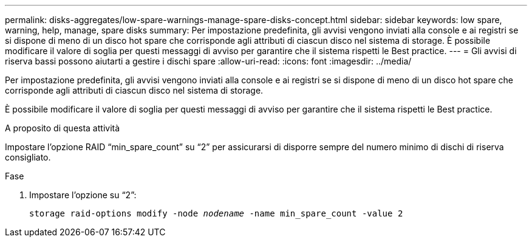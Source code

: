 ---
permalink: disks-aggregates/low-spare-warnings-manage-spare-disks-concept.html 
sidebar: sidebar 
keywords: low spare, warning, help, manage, spare disks 
summary: Per impostazione predefinita, gli avvisi vengono inviati alla console e ai registri se si dispone di meno di un disco hot spare che corrisponde agli attributi di ciascun disco nel sistema di storage. È possibile modificare il valore di soglia per questi messaggi di avviso per garantire che il sistema rispetti le Best practice. 
---
= Gli avvisi di riserva bassi possono aiutarti a gestire i dischi spare
:allow-uri-read: 
:icons: font
:imagesdir: ../media/


[role="lead"]
Per impostazione predefinita, gli avvisi vengono inviati alla console e ai registri se si dispone di meno di un disco hot spare che corrisponde agli attributi di ciascun disco nel sistema di storage.

È possibile modificare il valore di soglia per questi messaggi di avviso per garantire che il sistema rispetti le Best practice.

.A proposito di questa attività
Impostare l'opzione RAID "`min_spare_count`" su "`2`" per assicurarsi di disporre sempre del numero minimo di dischi di riserva consigliato.

.Fase
. Impostare l'opzione su "`2`":
+
`storage raid-options modify -node _nodename_ -name min_spare_count -value 2`


